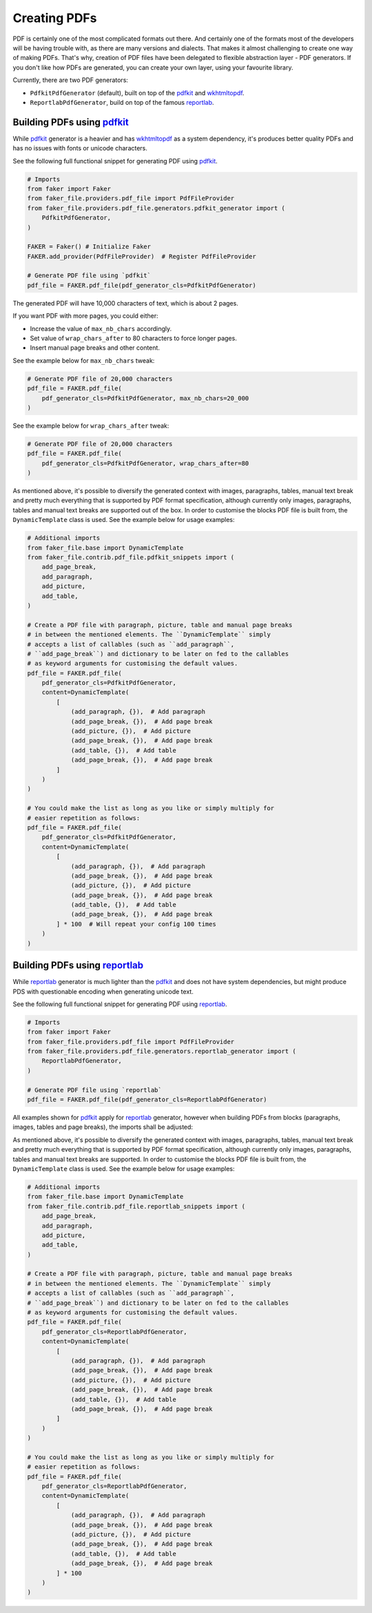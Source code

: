 Creating PDFs
=============
.. External references

.. _wkhtmltopdf: https://wkhtmltopdf.org/
.. _pdfkit: https://pypi.org/project/pdfkit/
.. _reportlab: https://pypi.org/project/reportlab/

PDF is certainly one of the most complicated formats out there. And certainly
one of the formats most of the developers will be having trouble with, as
there are many versions and dialects. That makes it almost challenging to
create one way of making PDFs. That's why, creation of PDF files have been
delegated to flexible abstraction layer - PDF generators. If you don't like
how PDFs are generated, you can create your own layer, using your favourite
library.

Currently, there are two PDF generators:

- ``PdfkitPdfGenerator`` (default), built on top of the `pdfkit`_
  and `wkhtmltopdf`_.
- ``ReportlabPdfGenerator``, build on top of the famous `reportlab`_.

Building PDFs using `pdfkit`_
-----------------------------
While `pdfkit`_ generator is a heavier and has `wkhtmltopdf`_ as a system
dependency, it's produces better quality PDFs and has no issues with fonts
or unicode characters.

See the following full functional snippet for generating PDF using `pdfkit`_.

.. code-block:: python

    # Imports
    from faker import Faker
    from faker_file.providers.pdf_file import PdfFileProvider
    from faker_file.providers.pdf_file.generators.pdfkit_generator import (
        PdfkitPdfGenerator,
    )

    FAKER = Faker() # Initialize Faker
    FAKER.add_provider(PdfFileProvider)  # Register PdfFileProvider

    # Generate PDF file using `pdfkit`
    pdf_file = FAKER.pdf_file(pdf_generator_cls=PdfkitPdfGenerator)

The generated PDF will have 10,000 characters of text, which is about 2 pages.

If you want PDF with more pages, you could either:

- Increase the value of ``max_nb_chars`` accordingly.
- Set value of ``wrap_chars_after`` to 80 characters to force longer pages.
- Insert manual page breaks and other content.

See the example below for ``max_nb_chars`` tweak:

.. code-block:: python

    # Generate PDF file of 20,000 characters
    pdf_file = FAKER.pdf_file(
        pdf_generator_cls=PdfkitPdfGenerator, max_nb_chars=20_000
    )

See the example below for ``wrap_chars_after`` tweak:

.. code-block:: python

    # Generate PDF file of 20,000 characters
    pdf_file = FAKER.pdf_file(
        pdf_generator_cls=PdfkitPdfGenerator, wrap_chars_after=80
    )

As mentioned above, it's possible to diversify the generated context with
images, paragraphs, tables, manual text break and pretty much everything that
is supported by PDF format specification, although currently only images,
paragraphs, tables and manual text breaks are supported out of the box. In
order to customise the blocks PDF file is built from, the ``DynamicTemplate``
class is used. See the example below for usage examples:

.. code-block:: python

    # Additional imports
    from faker_file.base import DynamicTemplate
    from faker_file.contrib.pdf_file.pdfkit_snippets import (
        add_page_break,
        add_paragraph,
        add_picture,
        add_table,
    )

    # Create a PDF file with paragraph, picture, table and manual page breaks
    # in between the mentioned elements. The ``DynamicTemplate`` simply
    # accepts a list of callables (such as ``add_paragraph``,
    # ``add_page_break``) and dictionary to be later on fed to the callables
    # as keyword arguments for customising the default values.
    pdf_file = FAKER.pdf_file(
        pdf_generator_cls=PdfkitPdfGenerator,
        content=DynamicTemplate(
            [
                (add_paragraph, {}),  # Add paragraph
                (add_page_break, {}),  # Add page break
                (add_picture, {}),  # Add picture
                (add_page_break, {}),  # Add page break
                (add_table, {}),  # Add table
                (add_page_break, {}),  # Add page break
            ]
        )
    )

    # You could make the list as long as you like or simply multiply for
    # easier repetition as follows:
    pdf_file = FAKER.pdf_file(
        pdf_generator_cls=PdfkitPdfGenerator,
        content=DynamicTemplate(
            [
                (add_paragraph, {}),  # Add paragraph
                (add_page_break, {}),  # Add page break
                (add_picture, {}),  # Add picture
                (add_page_break, {}),  # Add page break
                (add_table, {}),  # Add table
                (add_page_break, {}),  # Add page break
            ] * 100  # Will repeat your config 100 times
        )
    )

Building PDFs using `reportlab`_
--------------------------------
While `reportlab`_ generator is much lighter than the `pdfkit`_ and does not
have system dependencies, but might produce PDS with questionable encoding
when generating unicode text.

See the following full functional snippet for generating PDF using `reportlab`_.

.. code-block:: python

    # Imports
    from faker import Faker
    from faker_file.providers.pdf_file import PdfFileProvider
    from faker_file.providers.pdf_file.generators.reportlab_generator import (
        ReportlabPdfGenerator,
    )

    # Generate PDF file using `reportlab`
    pdf_file = FAKER.pdf_file(pdf_generator_cls=ReportlabPdfGenerator)

All examples shown for `pdfkit`_ apply for `reportlab`_ generator, however
when building PDFs from blocks (paragraphs, images, tables and page breaks),
the imports shall be adjusted:

As mentioned above, it's possible to diversify the generated context with
images, paragraphs, tables, manual text break and pretty much everything that
is supported by PDF format specification, although currently only images,
paragraphs, tables and manual text breaks are supported. In order to customise
the blocks PDF file is built from, the ``DynamicTemplate`` class is used.
See the example below for usage examples:

.. code-block:: python

    # Additional imports
    from faker_file.base import DynamicTemplate
    from faker_file.contrib.pdf_file.reportlab_snippets import (
        add_page_break,
        add_paragraph,
        add_picture,
        add_table,
    )

    # Create a PDF file with paragraph, picture, table and manual page breaks
    # in between the mentioned elements. The ``DynamicTemplate`` simply
    # accepts a list of callables (such as ``add_paragraph``,
    # ``add_page_break``) and dictionary to be later on fed to the callables
    # as keyword arguments for customising the default values.
    pdf_file = FAKER.pdf_file(
        pdf_generator_cls=ReportlabPdfGenerator,
        content=DynamicTemplate(
            [
                (add_paragraph, {}),  # Add paragraph
                (add_page_break, {}),  # Add page break
                (add_picture, {}),  # Add picture
                (add_page_break, {}),  # Add page break
                (add_table, {}),  # Add table
                (add_page_break, {}),  # Add page break
            ]
        )
    )

    # You could make the list as long as you like or simply multiply for
    # easier repetition as follows:
    pdf_file = FAKER.pdf_file(
        pdf_generator_cls=ReportlabPdfGenerator,
        content=DynamicTemplate(
            [
                (add_paragraph, {}),  # Add paragraph
                (add_page_break, {}),  # Add page break
                (add_picture, {}),  # Add picture
                (add_page_break, {}),  # Add page break
                (add_table, {}),  # Add table
                (add_page_break, {}),  # Add page break
            ] * 100
        )
    )

